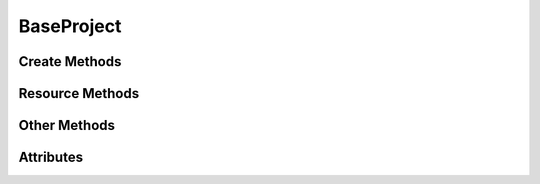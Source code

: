 
.. py:module:: demosys.project.base
.. py:currentmodule:: demosys.project.base

BaseProject
===========

.. autodata:: BaseProject
   :annotation:

Create Methods
--------------

.. automethod:: BaseProject.create_effect
.. automethod:: BaseProject.create_effect_classes
.. automethod:: BaseProject.create_resources
.. automethod:: BaseProject.create_external_resources
.. automethod:: BaseProject.create_effect_instances

Resource Methods
----------------

.. automethod:: BaseProject.get_effect
.. automethod:: BaseProject.get_effect_class
.. automethod:: BaseProject.get_scene
.. automethod:: BaseProject.get_program
.. automethod:: BaseProject.get_texture
.. automethod:: BaseProject.get_data

Other Methods
-------------

.. automethod:: BaseProject.load
.. automethod:: BaseProject.post_load
.. automethod:: BaseProject.reload_programs
.. automethod:: BaseProject.get_runnable_effects

Attributes
----------

.. autoattribute:: BaseProject.effect_packages
.. autoattribute:: BaseProject.resources
.. autoattribute:: BaseProject.ctx
